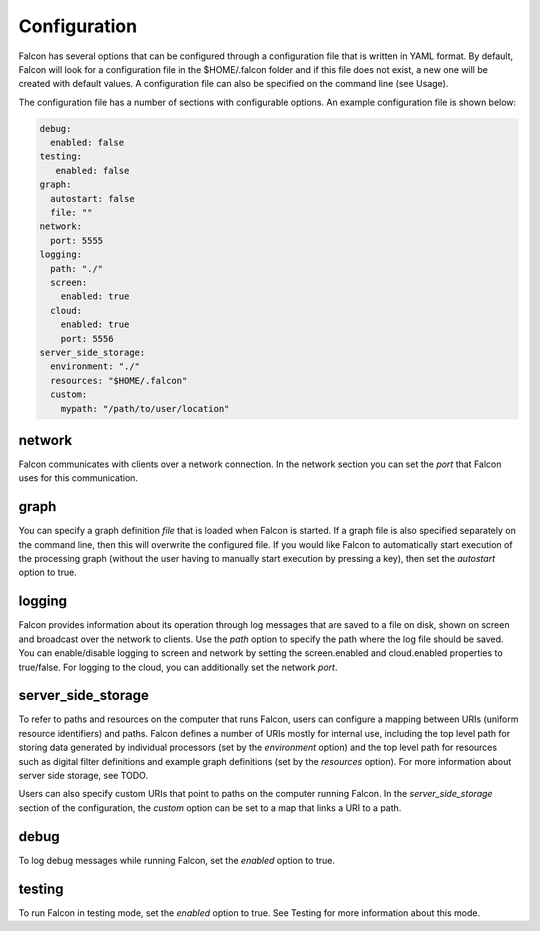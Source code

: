 Configuration
=============

Falcon has several options that can be configured through a configuration file
that is written in YAML format. By default, Falcon will look for a
configuration file in the $HOME/.falcon folder and if this file does
not exist, a new one will be created with default values. A configuration file
can also be specified on the command line (see Usage).

The configuration file has a number of sections with configurable options.
An example configuration file is shown below:

.. code-block:: yaml

   debug:
     enabled: false
   testing:
      enabled: false
   graph:
     autostart: false
     file: ""
   network:
     port: 5555
   logging:
     path: "./"
     screen:
       enabled: true
     cloud:
       enabled: true
       port: 5556
   server_side_storage:
     environment: "./"
     resources: "$HOME/.falcon"
     custom:
       mypath: "/path/to/user/location"


network
.......

Falcon communicates with clients over a network connection. In the network
section you can set the *port* that Falcon uses for this communication.

graph
.....

You can specify a graph definition *file* that is loaded when Falcon is
started. If a graph file is also specified separately on the command line,
then this will overwrite the configured file. If you would like Falcon to
automatically start execution of the processing graph (without the user having
to manually start execution by pressing a key), then set the *autostart*
option to true.

logging
.......

Falcon provides information about its operation through log messages that are
saved to a file on disk, shown on screen and broadcast over the network to
clients. Use the *path* option to specify the path where the log file should
be saved. You can enable/disable logging to screen and network by setting the
screen.enabled and cloud.enabled properties to true/false. For logging to the
cloud, you can additionally set the network *port*.

server_side_storage
...................

To refer to paths and resources on the computer that runs Falcon, users can
configure a mapping between URIs (uniform resource identifiers) and paths.
Falcon defines a number of URIs mostly for internal use, including the top
level path for storing data generated by individual processors (set by the
*environment* option) and the top level path for resources such as digital
filter definitions and example graph definitions (set by the *resources*
option). For more information about server side storage, see TODO.

Users can also specify custom URIs that point to paths on the computer running
Falcon. In the *server_side_storage* section of the configuration, the
*custom* option can be set to a map that links a URI to a path.

debug
.....

To log debug messages while running Falcon, set the *enabled* option to true.

testing
.......

To run Falcon in testing mode, set the *enabled* option to true. See Testing
for more information about this mode.


